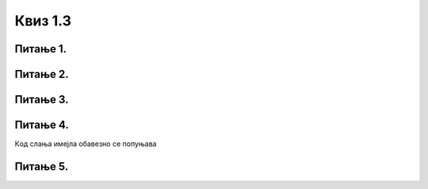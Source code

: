 Квиз 1.3
========

Питање 1.
~~~~~~~~~

.. mchoice:: inter1
    :multiple_answers:
    :answer_a: FTP
    :feedback_a: Тачно    
    :answer_b: email
    :feedback_b: Тачно    
    :answer_c: HTML
    :feedback_c: Нетачно
    :answer_d:  WWW
    :feedback_d: Тачно
    :answer_e:  TCP/IP
    :feedback_e: Нетачно
    :correct: a,b,d

    
    Означи интернет сервисе


Питање 2.
~~~~~~~~~

.. mchoice:: inter2
   :answer_a: Тачно
   :answer_b: Нетачно
   :correct: a

   Веб-браузер (web browser) није исто што и претраживач интернета



Питање 3.
~~~~~~~~~

.. parsonsprob:: inter3

   Поређај у правилном редоследу 
   -----
   "паук" посећује сајт
   формира се индекс сајта
   захтев за претрагу
   индекс се шаље до клијента


Питање 4.
~~~~~~~~~

.. mchoice:: inter4
    :answer_a: Поље „To” 
    :answer_b: Поље „Cc”
    :answer_c: Поље „Bcc”
    :answer_d: бар једно од поља „To” „Cc” „Bcc”
    :correct: d

Кoд слања имејла обавезно се попуњава


Питање 5.
~~~~~~~~~

.. mchoice:: inter5
    :multiple_answers:
    :answer_a: Прилог мејлу може да буде било каква датотека.
    :feedback_a: Нетачно    
    :answer_b: Осим појма који укуцамо у поље за претрагу, можемо да вршимо претрагу и за задату слику.
    :feedback_b: Тачно    
    :answer_c: При прослеђивању поруке трећим лицима требало би да имаш дозволу пошиљаоца као и да не мењаш садржај оригиналне поруке.
    :feedback_c: Тачно
    :answer_d: Правила лепог понашања на интернету називају се „нетикет” (енгл. netiquette). 
    :feedback_d: Тачно
    :answer_e: Кад корисник укуца неки појам за претрагу, претраживач проналази на вебу сајт који одговара задатом појму. 
    :feedback_e: Нетачно 
    :correct: b,c,d

    Означи тачне исказе

 